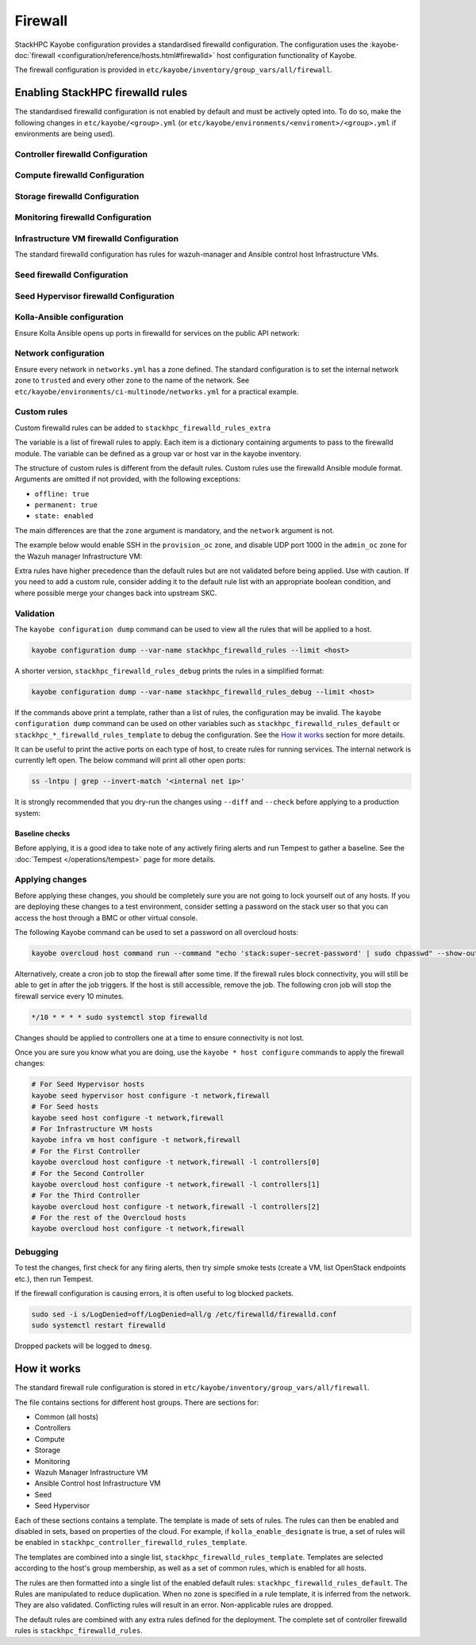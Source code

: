.. _firewall:

========
Firewall
========

StackHPC Kayobe configuration provides a standardised firewalld configuration.
The configuration uses the :kayobe-doc:`firewall
<configuration/reference/hosts.html#firewalld>` host configuration
functionality of Kayobe.

The firewall configuration is provided in
``etc/kayobe/inventory/group_vars/all/firewall``.

Enabling StackHPC firewalld rules
=================================

The standardised firewalld configuration is not enabled by default and must be
actively opted into. To do so, make the following changes in
``etc/kayobe/<group>.yml`` (or
``etc/kayobe/environments/<enviroment>/<group>.yml`` if environments are being
used).

Controller firewalld Configuration
----------------------------------

.. code-block:: yaml
   :caption: ``controllers.yml``

   ###############################################################################
   # Controller node firewalld configuration.

   # Whether to install and enable firewalld.
   controller_firewalld_enabled: true

   # A list of zones to create. Each item is a dict containing a 'zone' item.
   controller_firewalld_zones: "{{ stackhpc_firewalld_zones }}"

   # A firewalld zone to set as the default. Default is unset, in which case
   # the default zone will not be changed.
   # Predefined zones are listed here:
   # https://firewalld.org/documentation/zone/predefined-zones.html
   controller_firewalld_default_zone: trusted

   # A list of firewall rules to apply. Each item is a dict containing
   # arguments to pass to the firewalld module. Arguments are omitted if not
   # provided, with the following exceptions:
   # - offline: true
   # - permanent: true
   # - state: enabled
   controller_firewalld_rules: "{{ stackhpc_firewalld_rules }}"

Compute firewalld Configuration
-------------------------------

.. code-block:: yaml
   :caption: ``compute.yml``

   ###############################################################################
   # Compute node firewalld configuration.

   # Whether to install and enable firewalld.
   compute_firewalld_enabled: true

   # A list of zones to create. Each item is a dict containing a 'zone' item.
   compute_firewalld_zones: "{{ stackhpc_firewalld_zones }}"

   # A firewalld zone to set as the default. Default is unset, in which case
   # the default zone will not be changed.
   # Predefined zones are listed here:
   # https://firewalld.org/documentation/zone/predefined-zones.html
   compute_firewalld_default_zone: trusted

   # A list of firewall rules to apply. Each item is a dict containing
   # arguments to pass to the firewalld module. Arguments are omitted if not
   # provided, with the following exceptions:
   # - offline: true
   # - permanent: true
   # - state: enabled
   compute_firewalld_rules: "{{ stackhpc_firewalld_rules }}"

Storage firewalld Configuration
-------------------------------

.. code-block:: yaml
   :caption: ``storage.yml``

   ###############################################################################
   # storage node firewalld configuration.

   # Whether to install and enable firewalld.
   storage_firewalld_enabled: true

   # A list of zones to create. Each item is a dict containing a 'zone' item.
   storage_firewalld_zones: "{{ stackhpc_firewalld_zones }}"

   # A firewalld zone to set as the default. Default is unset, in which case
   # the default zone will not be changed.
   # Predefined zones are listed here:
   # https://firewalld.org/documentation/zone/predefined-zones.html
   storage_firewalld_default_zone: trusted

   # A list of firewall rules to apply. Each item is a dict containing
   # arguments to pass to the firewalld module. Arguments are omitted if not
   # provided, with the following exceptions:
   # - offline: true
   # - permanent: true
   # - state: enabled
   storage_firewalld_rules: "{{ stackhpc_firewalld_rules }}"

Monitoring firewalld Configuration
----------------------------------

.. code-block:: yaml
   :caption: ``monitoring.yml``

   ###############################################################################
   # monitoring node firewalld configuration.

   # Whether to install and enable firewalld.
   monitoring_firewalld_enabled: true

   # A list of zones to create. Each item is a dict containing a 'zone' item.
   monitoring_firewalld_zones: "{{ stackhpc_firewalld_zones }}"

   # A firewalld zone to set as the default. Default is unset, in which case
   # the default zone will not be changed.
   # Predefined zones are listed here:
   # https://firewalld.org/documentation/zone/predefined-zones.html
   monitoring_firewalld_default_zone: trusted

   # A list of firewall rules to apply. Each item is a dict containing
   # arguments to pass to the firewalld module. Arguments are omitted if not
   # provided, with the following exceptions:
   # - offline: true
   # - permanent: true
   # - state: enabled
   monitoring_firewalld_rules: "{{ stackhpc_firewalld_rules }}"

Infrastructure VM firewalld Configuration
-----------------------------------------

The standard firewalld configuration has rules for wazuh-manager and Ansible
control host Infrastructure VMs.

.. code-block:: yaml
   :caption: ``infra-vms.yml``

   ###############################################################################
   # Infrastructure VM node firewalld configuration

   # Whether to install and enable firewalld.
   infra_vm_firewalld_enabled: true

   # A list of zones to create. Each item is a dict containing a 'zone' item.
   infra_vm_firewalld_zones: "{{ stackhpc_firewalld_zones }}"

   # A firewalld zone to set as the default. Default is unset, in which case
   # the default zone will not be changed.
   # Predefined zones are listed here:
   # https://firewalld.org/documentation/zone/predefined-zones.html
   infra_vm_firewalld_default_zone: trusted

   # A list of firewall rules to apply. Each item is a dict containing
   # arguments to pass to the firewalld module. Arguments are omitted if not
   # provided, with the following exceptions:
   # - offline: true
   # - permanent: true
   # - state: enabled
   infra_vm_firewalld_rules: "{{ stackhpc_firewalld_rules }}"

Seed firewalld Configuration
----------------------------

.. code-block:: yaml
   :caption: ``seed.yml``

   ###############################################################################
   # seed node firewalld configuration.

   # Whether to install and enable firewalld.
   seed_firewalld_enabled: true

   # A list of zones to create. Each item is a dict containing a 'zone' item.
   seed_firewalld_zones: "{{ stackhpc_firewalld_zones }}"

   # A firewalld zone to set as the default. Default is unset, in which case
   # the default zone will not be changed.
   # Predefined zones are listed here:
   # https://firewalld.org/documentation/zone/predefined-zones.html
   seed_firewalld_default_zone: trusted

   # A list of firewall rules to apply. Each item is a dict containing
   # arguments to pass to the firewalld module. Arguments are omitted if not
   # provided, with the following exceptions:
   # - offline: true
   # - permanent: true
   # - state: enabled
   seed_firewalld_rules: "{{ stackhpc_firewalld_rules }}"

Seed Hypervisor firewalld Configuration
---------------------------------------

.. code-block:: yaml
   :caption: ``seed_hypervisor.yml``

   ###############################################################################
   # seed_hypervisor node firewalld configuration.

   # Whether to install and enable firewalld.
   seed_hypervisor_firewalld_enabled: true

   # A list of zones to create. Each item is a dict containing a 'zone' item.
   seed_hypervisor_firewalld_zones: "{{ stackhpc_firewalld_zones }}"

   # A firewalld zone to set as the default. Default is unset, in which case
   # the default zone will not be changed.
   # Predefined zones are listed here:
   # https://firewalld.org/documentation/zone/predefined-zones.html
   seed_hypervisor_firewalld_default_zone: trusted

   # A list of firewall rules to apply. Each item is a dict containing
   # arguments to pass to the firewalld module. Arguments are omitted if not
   # provided, with the following exceptions:
   # - offline: true
   # - permanent: true
   # - state: enabled
   seed_hypervisor_firewalld_rules: "{{ stackhpc_firewalld_rules }}"

Kolla-Ansible configuration
---------------------------

Ensure Kolla Ansible opens up ports in firewalld for services on the public
API network:

.. code-block:: yaml
   :caption: ``etc/kayobe/kolla/globals.yml``

   enable_external_api_firewalld: true
   external_api_firewalld_zone: "{{ public_net_name | net_zone }}"

Network configuration
---------------------

Ensure every network in ``networks.yml`` has a zone defined. The standard
configuration is to set the internal network zone to ``trusted`` and every
other zone to the name of the network. See
``etc/kayobe/environments/ci-multinode/networks.yml`` for a practical example.

Custom rules
------------

Custom firewalld rules can be added to ``stackhpc_firewalld_rules_extra``

The variable is a list of firewall rules to apply. Each item is a dictionary
containing arguments to pass to the firewalld module. The variable can be
defined as a group var or host var in the kayobe inventory.

The structure of custom rules is different from the default rules. Custom rules
use the firewalld Ansible module format. Arguments are omitted if not provided,
with the following exceptions:

* ``offline: true``
* ``permanent: true``
* ``state: enabled``

The main differences are that the ``zone`` argument is mandatory, and the
``network`` argument is not.

The example below would enable SSH in the ``provision_oc`` zone, and disable
UDP port 1000 in the ``admin_oc`` zone for the Wazuh manager Infrastructure
VM:

.. code-block:: yaml
   :caption: ``etc/kayobe/inventory/group_vars/wazuh_manager/firewall``

   stackhpc_firewalld_rules_extra:
     -  service: ssh
        zone: "{{ provision_oc_net_name | net_zone }}"
        state: enabled
     -  port: 1000/udp
        zone: "{{ admin_oc_net_name | net_zone }}"
        state: disabled

Extra rules have higher precedence than the default rules but are not
validated before being applied. Use with caution. If you need to add a custom
rule, consider adding it to the default rule list with an appropriate boolean
condition, and where possible merge your changes back into upstream SKC.

Validation
----------

The ``kayobe configuration dump`` command can be used to view all the rules
that will be applied to a host.

.. code-block:: bash

   kayobe configuration dump --var-name stackhpc_firewalld_rules --limit <host>

A shorter version, ``stackhpc_firewalld_rules_debug`` prints the rules in a
simplified format:

.. code-block:: bash

   kayobe configuration dump --var-name stackhpc_firewalld_rules_debug --limit <host>

If the commands above print a template, rather than a list of rules, the
configuration may be invalid. The ``kayobe configuration dump`` command can be
used on other variables such as ``stackhpc_firewalld_rules_default`` or
``stackhpc_*_firewalld_rules_template`` to debug the configuration. See the
`How it works`_ section for more details.

It can be useful to print the active ports on each type of host, to create
rules for running services. The internal network is currently left open. The
below command will print all other open ports:

.. code-block:: bash

   ss -lntpu | grep --invert-match '<internal net ip>'

It is strongly recommended that you dry-run the changes using ``--diff`` and
``--check`` before applying to a production system:

.. code-block:: bash
   :caption: ``Overcloud diff example``

   kayobe overcloud host configure -t firewall --diff --check

Baseline checks
^^^^^^^^^^^^^^^

Before applying, it is a good idea to take note of any actively firing alerts
and run Tempest to gather a baseline. See the :doc:`Tempest
</operations/tempest>` page for more details.

Applying changes
----------------

Before applying these changes, you should be completely sure you are not going
to lock yourself out of any hosts. If you are deploying these changes to a test
environment, consider setting a password on the stack user so that you can
access the host through a BMC or other virtual console.

The following Kayobe command can be used to set a password on all overcloud
hosts:

.. code-block:: bash

   kayobe overcloud host command run --command "echo 'stack:super-secret-password' | sudo chpasswd" --show-output

Alternatively, create a cron job to stop the firewall after some time. If the
firewall rules block connectivity, you will still be able to get in after the
job triggers. If the host is still accessible, remove the job. The following
cron job will stop the firewall service every 10 minutes.

.. code-block::

   */10 * * * * sudo systemctl stop firewalld

Changes should be applied to controllers one at a time to ensure connectivity
is not lost.

Once you are sure you know what you are doing, use the ``kayobe * host
configure`` commands to apply the firewall changes:

.. code-block:: bash

   # For Seed Hypervisor hosts
   kayobe seed hypervisor host configure -t network,firewall
   # For Seed hosts
   kayobe seed host configure -t network,firewall
   # For Infrastructure VM hosts
   kayobe infra vm host configure -t network,firewall
   # For the First Controller
   kayobe overcloud host configure -t network,firewall -l controllers[0]
   # For the Second Controller
   kayobe overcloud host configure -t network,firewall -l controllers[1]
   # For the Third Controller
   kayobe overcloud host configure -t network,firewall -l controllers[2]
   # For the rest of the Overcloud hosts
   kayobe overcloud host configure -t network,firewall

Debugging
---------

To test the changes, first check for any firing alerts, then try simple smoke
tests (create a VM, list OpenStack endpoints etc.), then run Tempest.

If the firewall configuration is causing errors, it is often useful to log
blocked packets.

.. code-block:: bash

   sudo sed -i s/LogDenied=off/LogDenied=all/g /etc/firewalld/firewalld.conf
   sudo systemctl restart firewalld

Dropped packets will be logged to ``dmesg``.

How it works
============

The standard firewall rule configuration is stored in
``etc/kayobe/inventory/group_vars/all/firewall``.

The file contains sections for different host groups. There are sections for:

* Common (all hosts)
* Controllers
* Compute
* Storage
* Monitoring
* Wazuh Manager Infrastructure VM
* Ansible Control host Infrastructure VM
* Seed
* Seed Hypervisor

Each of these sections contains a template. The template is made of sets of
rules. The rules can then be enabled and disabled in sets, based on properties
of the cloud. For example, if ``kolla_enable_designate`` is true, a set of
rules will be enabled in ``stackhpc_controller_firewalld_rules_template``.

The templates are combined into a single list,
``stackhpc_firewalld_rules_template``. Templates are selected according to the
host's group membership, as well as a set of common rules, which is enabled for
all hosts.

The rules are then formatted into a single list of the enabled default rules:
``stackhpc_firewalld_rules_default``. The Rules are manipulated to reduce
duplication. When no zone is specified in a rule template, it is inferred from
the network. They are also validated. Conflicting rules will result in an
error. Non-applicable rules are dropped.

The default rules are combined with any extra rules defined for the deployment.
The complete set of controller firewalld rules is
``stackhpc_firewalld_rules``.

